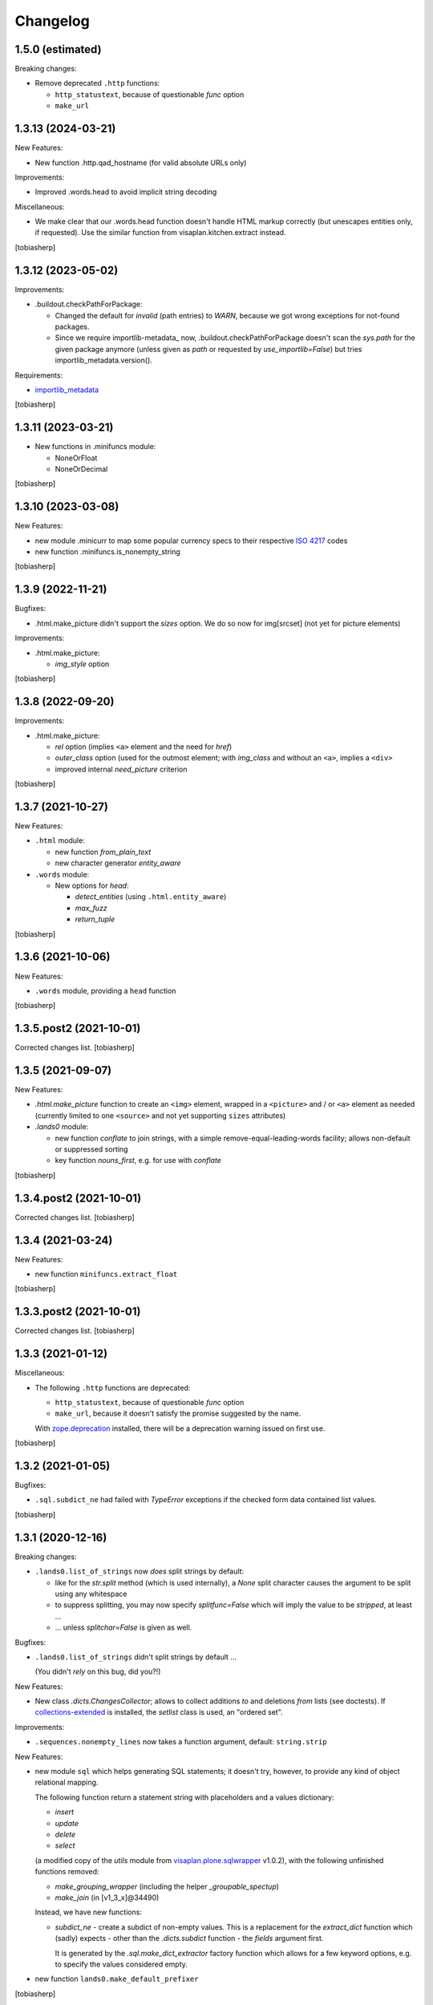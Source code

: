 Changelog
=========


1.5.0 (estimated)
-----------------

Breaking changes:

- Remove deprecated ``.http`` functions:

  - ``http_statustext``, because of questionable `func` option
  - ``make_url``


1.3.13 (2024-03-21)
-------------------

New Features:

- New function .http.qad_hostname (for valid absolute URLs only)

Improvements:

- Improved .words.head to avoid implicit string decoding

Miscellaneous:

- We make clear that our .words.head function doesn't handle HTML markup correctly
  (but unescapes entities only, if requested).
  Use the similar function from visaplan.kitchen.extract instead.

[tobiasherp]


1.3.12 (2023-05-02)
-------------------

Improvements:

- .buildout.checkPathForPackage:

  - Changed the default for `invalid` (path entries) to `WARN`,
    because we got wrong exceptions for not-found packages.

  - Since we require importlib-metadata_ now,
    .buildout.checkPathForPackage doesn't
    scan the `sys.path` for the given package anymore
    (unless given as `path` or requested by `use_importlib=False`)
    but tries importlib_metadata.version().

Requirements:

- importlib_metadata_

[tobiasherp]


1.3.11 (2023-03-21)
-------------------

- New functions in .minifuncs module:

  - NoneOrFloat
  - NoneOrDecimal

[tobiasherp]


1.3.10 (2023-03-08)
-------------------

New Features:

- new module .minicurr to map some popular currency specs to their respective 
  `ISO 4217`_ codes
- new function .minifuncs.is_nonempty_string

[tobiasherp]


1.3.9 (2022-11-21)
------------------

Bugfixes:

- .html.make_picture didn't support the `sizes` option.
  We do so now for img[srcset] (not yet for picture elements)

Improvements:

- .html.make_picture:

  - `img_style` option

[tobiasherp]


1.3.8 (2022-09-20)
------------------

Improvements:

- .html.make_picture:

  - `rel` option (implies ``<a>`` element and the need for `href`)
  - `outer_class` option (used for the outmost element;
    with `img_class` and without an ``<a>``, implies a ``<div>``
  - improved internal `need_picture` criterion

[tobiasherp]


1.3.7 (2021-10-27)
------------------

New Features:

- ``.html`` module:

  - new function `from_plain_text`
  - new character generator `entity_aware`

- ``.words`` module:

  - New options for `head`:

    - `detect_entities` (using ``.html.entity_aware``)
    - `max_fuzz`
    - `return_tuple`

[tobiasherp]


1.3.6 (2021-10-06)
------------------

New Features:

- ``.words`` module, providing a ``head`` function

[tobiasherp]


1.3.5.post2 (2021-10-01)
------------------------

Corrected changes list.
[tobiasherp]


1.3.5 (2021-09-07)
------------------

New Features:

- `.html.make_picture` function to create an ``<img>`` element,
  wrapped in a ``<picture>`` and / or ``<a>`` element as needed
  (currently limited to one ``<source>``
  and not yet supporting ``sizes`` attributes)

- `.lands0` module:

  - new function `conflate` to join strings,
    with a simple remove-equal-leading-words facility;
    allows non-default or suppressed sorting
  - key function `nouns_first`, e.g. for use with `conflate`

[tobiasherp]


1.3.4.post2 (2021-10-01)
------------------------

Corrected changes list.
[tobiasherp]


1.3.4 (2021-03-24)
------------------

New Features:

- new function ``minifuncs.extract_float``

[tobiasherp]


1.3.3.post2 (2021-10-01)
------------------------

Corrected changes list.
[tobiasherp]


1.3.3 (2021-01-12)
------------------

Miscellaneous:

- The following ``.http`` functions are deprecated:

  - ``http_statustext``, because of questionable `func` option
  - ``make_url``, because it doesn't satisfy the promise suggested by the name.

  With zope.deprecation_ installed, there will be a deprecation warning
  issued on first use.

[tobiasherp]


1.3.2 (2021-01-05)
------------------

Bugfixes:

- ``.sql.subdict_ne`` had failed with `TypeError` exceptions
  if the checked form data contained list values.

[tobiasherp]


1.3.1 (2020-12-16)
------------------

Breaking changes:

- ``.lands0.list_of_strings`` now *does* split strings by default:

  - like for the `str.split` method (which is used internally),
    a `None` split character
    causes the argument to be split using any whitespace

  - to suppress splitting, you may now specify `splitfunc=False`
    which will imply the value to be *stripped*, at least ...

  - ... unless `splitchar=False` is given as well.

Bugfixes:

- ``.lands0.list_of_strings`` didn't split strings by default ...
  
  (You didn't *rely* on this bug, did you?!)

New Features:

- New class `.dicts.ChangesCollector`;
  allows to collect additions *to* and deletions *from* lists (see doctests).
  If collections-extended_ is installed, the `setlist` class is used,
  an "ordered set".

Improvements:

- ``.sequences.nonempty_lines`` now takes a function argument, default: ``string.strip``

New Features:

- new module ``sql`` which helps generating SQL statements; it doesn't try, however,
  to provide any kind of object relational mapping.

  The following function return a statement string with placeholders and a values dictionary:

  - `insert`
  - `update`
  - `delete`
  - `select`

  (a modified copy of the `utils` module from visaplan.plone.sqlwrapper_ v1.0.2),
  with the following unfinished functions removed:

  - `make_grouping_wrapper` (including the helper `_groupable_spectup`)
  - `make_join` (in [v1_3_x]@34490)

  Instead, we have new functions:

  - `subdict_ne` - create a subdict of non-empty values.
    This is a replacement for the `extract_dict` function which (sadly) expects -
    other than the `.dicts.subdict` function - the `fields` argument first.

    It is generated by the `.sql.make_dict_extractor` factory function
    which allows for a few keyword options, e.g. to specify the values considered empty.
  
- new function ``lands0.make_default_prefixer``

[tobiasherp]


1.3.0 (2020-06-12)
------------------

New Features:

- new module ``batches``, containing a `batch_tuples` function which generates (sublist, txt) tuples
- new class ``classes.StackOfDicts``
- new function ``minifuncs.check_kwargs``
- new function ``debug.has_strings``
- new function ``debug.make_debugfile_writer`` (not yet sufficiently generalized)

Requirements:

- six_ module, for Python_ 3 compatibility

[tobiasherp]


1.2.6 (2020-01-08)
------------------

Improvements:

- Travis CI integration added.
- Test discovery configuration for nose2 (used on Travis) and nose.

Bugfixes:

- Fixed doctests for

  - ``.dicts.update_dict``
  - ``.dicts.make_key_injector``

- Removed now-obsolete ...tests/test_doctests.py file which caused ``nosetests`` to fail.

New Features:

- ``.times.make_defaulttime_calculator``: new keyword-only option ``utc=False``,
  to make the doctests work with Travis.

[tobiasherp]


1.2.5 (2019-10-16)
------------------

- New class ``classes.AliasDict``

- Added some doctests.

[tobiasherp]


1.2.4 (2019-05-09)
------------------

- New function ``dicts.update_dict`` (from v1.2.3) "published" in ``__all__`` list.
  We are not happy with the signature of this function, though, so it will likely change
  in a future release.

- New function ``classes.connected_dicts`` which creates two connected
  dictionaries with ``dic1[key] = val`` <--> ``dict2[val] = key``

- ``log_or_trace`` will print a useful info, containing the ``trace_key``,
  before calling ``set_trace()``

[tobiasherp]


1.2.3 (2019-01-30)
------------------

- new function ``update_dict`` in ``dicts`` module
  (which takes a ``deletions`` list argument)

- ``buildout.extract_package_and_version`` supports egg specs with
  subpaths as well (child of an ``/eggs/`` directory)

- ``buildout.checkPathForPackage`` logs the invalid package entries
  if the package in question could not be found

- ``lands0.groupstring`` supports ``cumulate`` option (default: False)
  [tobiasherp]


1.2.2 (2018-11-08)
------------------

- new module ``buildout`` for use in buildout-built projects:
  use the ``checkPathForPackage`` function to check an installed package
  against a versions whitelist
  [tobiasherp]


1.2.1 (2018-09-17)
------------------

- new module ``dates``:

  - ``make_date_parser`` factory to create a ``parse_date`` function
    which understands multiple date formats

  - ``make_date_formatter`` factory to create a function which formats date,
    given as a ``datetime`` object or a tuple of ``int``

- new module ``profile``:

  - ``StopWatch`` `context manager`_ and ``@profile`` decorator

- new module ``mock``:

  - a few small classes for use in doctests

  - the same module as ``visaplan.plone.tools.mock``

- module ``debug``:

  - new decorators ``trace_this``, ``log_result``

  - new function ``print_indented``

  - new factory function ``make_sleeper``

- module ``dicts``:

  - new function ``make_key_injector``

- module ``minifuncs``:

  - new function ``translate_dummy``

- module ``sequences``:

  - new function ``nocomment_split``

  - new function ``columns``
    [tobiasherp]

- module ``lands0``:

  - new function ``join_stripped``

- License changed to GPLv2


1.2 (2018-07-11)
----------------

- breaking changes:

  - ``classes``: Proxy is now a factory rather than a class

- modules ``debug``, ``dicts``, ``lands0``, ``minifuncs``
  [tobiasherp]


1.1 (2018-06-12)
----------------

- modules ``sequences``, ``times``, ``files``
- Minor Bugfixes
  [tobiasherp]


1.0 (2018-06-11)
----------------

- Initial release, including modules ``classes``, ``html``, ``http`` and ``coding``
  [tobiasherp]

.. _collections-extended: https://pypi.org/project/collections-extended
.. _`context manager`: https://peps.python.org/pep-0343/
.. _importlib_metadata: https://pypi.org/project/importlib-metadata/
.. _`ISO 4217`: https://www.iso.org/iso-4217-currency-codes.html
.. _Python: https://www.python.org
.. _six: https://pypi.org/project/six
.. _visaplan.plone.sqlwrapper: https://pypi.org/project/visaplan.plone.sqlwrapper
.. _zope.deprecation: https://pypi.org/project/zope.deprecation
